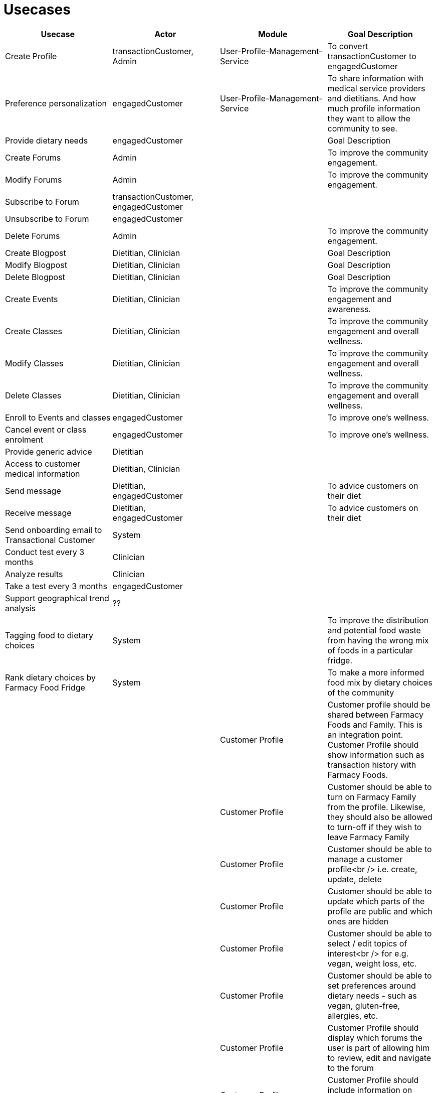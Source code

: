 = Usecases


|===
|Usecase |Actor |Module  |Goal Description


|Create Profile |transactionCustomer, Admin | User-Profile-Management-Service |To convert transactionCustomer to engagedCustomer
|Preference personalization |engagedCustomer |User-Profile-Management-Service | To share information with medical service providers and dietitians. And how much profile information they want to allow the community to see.
|Provide dietary needs |engagedCustomer | |Goal Description
|Create Forums |Admin | |To improve the community engagement.
|Modify Forums |Admin |  | To improve the community engagement.
|Subscribe to Forum | transactionCustomer, engagedCustomer|  |
|Unsubscribe to Forum | engagedCustomer|  |
|Delete Forums |Admin |  | To improve the community engagement.

|Create Blogpost |Dietitian, Clinician | |Goal Description
|Modify Blogpost |Dietitian, Clinician | |Goal Description
|Delete Blogpost |Dietitian, Clinician | |Goal Description

|Create Events |Dietitian, Clinician | |To improve the community engagement and awareness.
|Create Classes |Dietitian, Clinician| |To improve the community engagement and overall wellness.
|Modify Classes |Dietitian, Clinician | |To improve the community engagement and overall wellness.
|Delete Classes |Dietitian, Clinician | |To improve the community engagement and overall wellness.
|Enroll to Events and classes |engagedCustomer | |To improve one's wellness.
|Cancel event or class enrolment |engagedCustomer|  |To improve one's wellness.

|Provide generic advice | Dietitian|  |
|Access to customer medical information | Dietitian, Clinician|  |
|Send message | Dietitian, engagedCustomer|  | To advice customers on their diet
|Receive message | Dietitian, engagedCustomer|  | To advice customers on their diet
| Send onboarding email to Transactional Customer | System|  |
| Conduct test every 3 months | Clinician|  |
| Analyze results | Clinician|  |
| Take a test every 3 months | engagedCustomer|  |
| Support geographical trend analysis | ??|  |
| Tagging food to dietary choices | System|  | To improve the distribution and potential food waste from having the wrong mix of foods in a particular fridge.
| Rank dietary choices by Farmacy Food Fridge | System|  | To make a more informed food mix by dietary choices of the community
|         | | Customer Profile |Customer profile should be shared between Farmacy Foods and Family. This is an integration point. Customer Profile should show information such as transaction history with Farmacy Foods.
|         | | Customer Profile |Customer should be able to turn on Farmacy Family from the profile. Likewise, they should also be allowed to turn-off if they wish to leave Farmacy Family
|         | | Customer Profile |Customer should be able to manage a customer profile<br /> i.e. create, update, delete
|         | | Customer Profile |Customer should be able to update which parts of the profile are public and which ones are hidden
|         | | Customer Profile |Customer should be able to select / edit topics of interest<br /> for e.g. vegan, weight loss, etc.
|         | | Customer Profile |Customer should be able to set preferences around dietary needs - such as vegan, gluten-free, allergies, etc.
|         | | Customer Profile |Customer Profile should display which forums the user is part of allowing him to review, edit and navigate to the forum
|         | | Customer Profile |Customer Profile should include information on upcoming classes the user has signed-up for
|         | | Customer Profile |Customer Profile should include information on past classes attended
|         | | Customer Profile |Customer Profile should include bookmarks created by customer to videos, articles, other reference media
|         | | Customer Profile |Customer profile should have zipcode - which will be used to filter all resources and events in the community that needs to localized
|         | | Analytics        |System should capture data around customer's dietary needs - vegan, gluten-free, etc.
|         | | Analytics        |System should capture categories (tags) of classes or events registered and/or attended by a customer
|         | | Analytics        |System should capture categories (tags) of videos viewed by a customer
|         | | Analytics        |System should capture categories (tags)  of resources accessed by a customer
|         | | Analytics        |System should capture categories (tags)  of forums and posts that the customer was active on
|         | | Analytics        |System should capture categories (tags)  of forums and posts that the customer was active on
|         | | Analytics        |System should extract keywords from notes saved from interaction between dietitian and customer
|         | | Analytics        |System should extract keywords from clinical test results notes
|===
